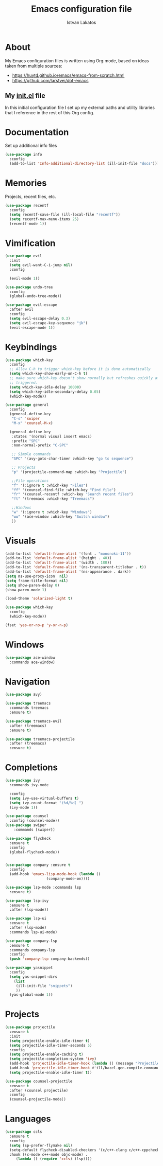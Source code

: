 #+TITLE: Emacs configuration file
#+AUTHOR: Istvan Lakatos
#+PROPERTY: header-args :tangle yes

* About
My Emacs configuration files is written using Org mode, 
based on ideas taken from multiple sources:
  - https://huytd.github.io/emacs/emacs-from-scratch.html
  - https://github.com/larstvei/dot-emacs
    
** My [[file:init.el][init.el]] file
   
   In this initial configuration file I set up my external paths and
utility libraries that I reference in the rest of this Org config. 

* Documentation
  Set up additional info files
#+BEGIN_SRC emacs-lisp
(use-package info
  :config
  (add-to-list 'Info-additional-directory-list (ill-init-file "docs")))
#+END_SRC

* Memories
Projects, recent files, etc.
#+BEGIN_SRC emacs-lisp
(use-package recentf
  :config
  (setq recentf-save-file (ill-local-file "recentf"))
  (setq recentf-max-menu-items 25)
  (recentf-mode 1))
#+END_SRC

* Vimification
#+BEGIN_SRC emacs-lisp
(use-package evil
  :init
  (setq evil-want-C-i-jump nil)
  :config
  
  (evil-mode 1))

(use-package undo-tree
  :config
  (global-undo-tree-mode))

(use-package evil-escape
  :after evil
  :config
  (setq evil-escape-delay 0.3)
  (setq evil-escape-key-sequence "jk")
  (evil-escape-mode 1))
  
#+END_SRC
    
* Keybindings
#+BEGIN_SRC emacs-lisp
  (use-package which-key
    :config
    ;; Allow C-h to trigger which-key before it is done automatically
    (setq which-key-show-early-on-C-h t)
    ;; make sure which-key doesn't show normally but refreshes quickly after it is
    ;; triggered.
    (setq which-key-idle-delay 10000)
    (setq which-key-idle-secondary-delay 0.05)
    (which-key-mode))

  (use-package general
    :config
    (general-define-key
     "C-s" 'swiper
     "M-x" 'counsel-M-x)

    (general-define-key
     :states '(normal visual insert emacs)
     :prefix "SPC"
     :non-normal-prefix "C-SPC"

     ;; Simple commands
     "SPC" '(avy-goto-char-timer :which-key "go to sequence")
     
     ;; Projects
     "p" '(projectile-command-map :which-key "Projectile")

     ;;File operations
     "f" '(:ignore t :which-key "Files") 
     "ff" '(counsel-find-file :which-key "Find file")
     "fr" '(counsel-recentf :which-key "Search recent files")
     "ft" '(treemacs :which-key "Treemacs")
     
     ;;Windows
     "w" '(:ignore t :which-key "Windows") 
     "ww" '(ace-window :which-key "Switch window")
     ))
#+END_SRC

#+RESULTS:
: t

* Visuals
  #+BEGIN_SRC emacs-lisp
(add-to-list 'default-frame-alist '(font . "mononoki-11"))
(add-to-list 'default-frame-alist '(height . 40))
(add-to-list 'default-frame-alist '(width . 180))
(add-to-list 'default-frame-alist '(ns-transparent-titlebar . t))
(add-to-list 'default-frame-alist '(ns-appearance . dark))
(setq ns-use-proxy-icon  nil)
(setq frame-title-format nil)
(setq show-paren-delay 0)
(show-paren-mode 1)

(load-theme 'solarized-light t)

(use-package which-key
  :config
  (which-key-mode))

(fset 'yes-or-no-p 'y-or-n-p)
  #+END_SRC

* Windows
#+BEGIN_SRC emacs-lisp
  (use-package ace-window
    :commands ace-window)
#+END_SRC
* Navigation  
#+BEGIN_SRC emacs-lisp
  (use-package avy)

  (use-package treemacs
    :commands treemacs
    :ensure t)

  (use-package treemacs-evil
    :after (treemacs)
    :ensure t)

  (use-package treemacs-projectile
    :after (treemacs)
    :ensure t)
#+END_SRC

#+RESULTS:

* Completions
#+BEGIN_SRC emacs-lisp
  (use-package ivy
    :commands ivy-mode
  
    :config
    (setq ivy-use-virtual-buffers t)
    (setq ivy-count-format "(%d/%d) ")
    (ivy-mode 1))

  (use-package counsel
    :config (counsel-mode))
  (use-package swiper
      :commands (swiper))
#+END_SRC

#+RESULTS:

#+BEGIN_SRC emacs-lisp
  (use-package flycheck
    :ensure t
    :config
    (global-flycheck-mode))


  (use-package company :ensure t
    :config
    (add-hook 'emacs-lisp-mode-hook (lambda ()
				     (company-mode-on))))

  (use-package lsp-mode :commands lsp
    :ensure t)

  (use-package lsp-ivy
    :ensure t
    :after (lsp-mode))

  (use-package lsp-ui
    :ensure t
    :after (lsp-mode)
    :commands lsp-ui-mode)

  (use-package company-lsp
    :ensure t
    :commands company-lsp
    :config
    (push 'company-lsp company-backends))
#+END_SRC

#+BEGIN_SRC emacs-lisp
  (use-package yasnippet
    :config
    (setq yas-snippet-dirs
	  (list
	   (ill-init-file "snippets")
	   ))
    (yas-global-mode 1))

#+END_SRC

* Projects
#+BEGIN_SRC emacs-lisp
  (use-package projectile
    :ensure t
    :init
    (setq projectile-enable-idle-timer t)
    (setq projectile-idle-timer-seconds 5)
    :config
    (setq projectile-enable-caching t)
    (setq projectile-completion-system 'ivy)
    (add-hook 'projectile-idle-timer-hook (lambda () (message "Projectile idle timer run")))
    (add-hook 'projectile-idle-timer-hook #'ill/bazel-gen-compile-commands)
    (setq projectile-enable-idle-timer t))

  (use-package counsel-projectile
    :ensure t
    :after (counsel projectile)
    :config
    (counsel-projectile-mode))

#+END_SRC

#+RESULTS:
: t

* Languages
  #+BEGIN_SRC emacs-lisp
    (use-package ccls
      :ensure t
      :config
      (setq lsp-prefer-flymake nil)
      (setq-default flycheck-disabled-checkers '(c/c++-clang c/c++-cppcheck c/c++-gcc))
      :hook ((c-mode c++-mode objc-mode) .
	     (lambda () (require 'ccls) (lsp))))
  #+END_SRC
